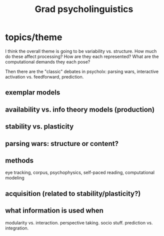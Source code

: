 #+TITLE: Grad psycholinguistics

* topics/theme
  I think the overall theme is going to be variability vs. structure.  How much
  do these affect processing?  How are they each represented?  What are the
  computational demands they each pose?

  Then there are the "classic" debates in psycholx: parsing wars, interactive
  activation vs. feedforward, prediction.

** exemplar models

** availability vs. info theory models (production) 

** stability vs. plasticity

** parsing wars: structure or content?

** methods
   eye tracking, corpus, psychophysics, self-paced reading, computational
   modeling

** acquisition (related to stability/plasticity?)

** what information is used when 
   modularity vs. interaction.  perspective taking.  socio stuff.  prediction
   vs. integration.
